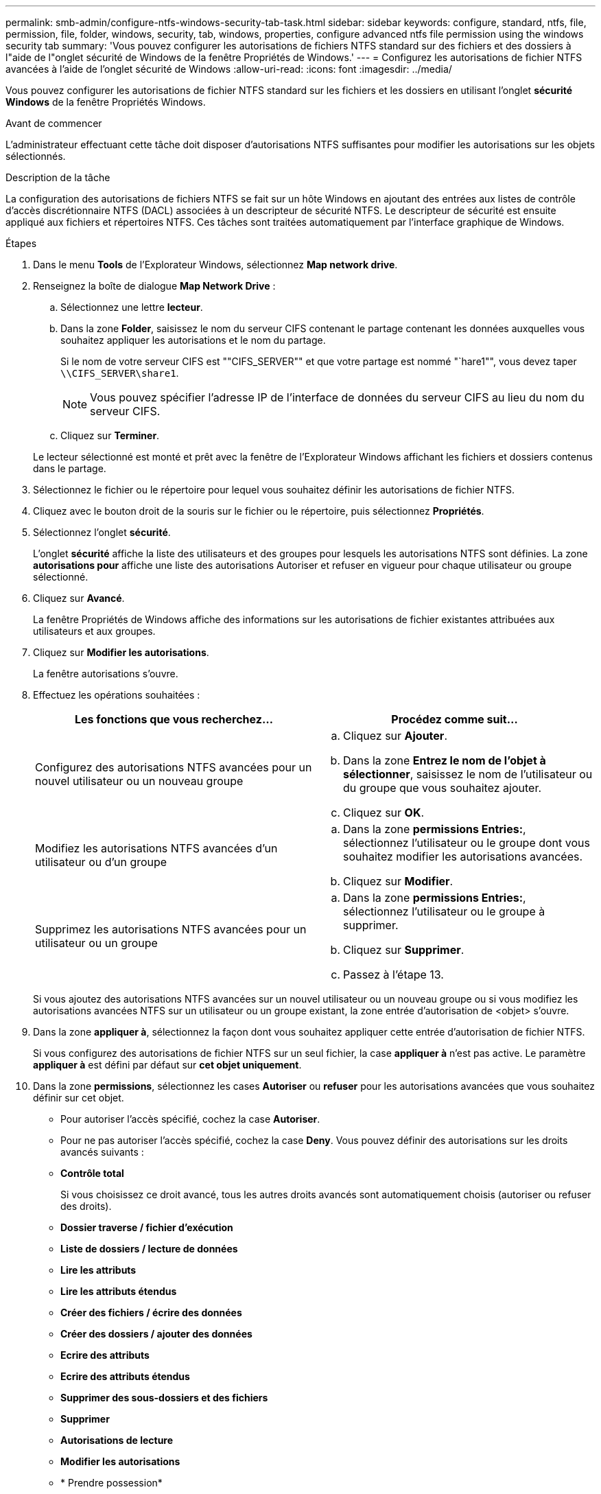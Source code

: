 ---
permalink: smb-admin/configure-ntfs-windows-security-tab-task.html 
sidebar: sidebar 
keywords: configure, standard, ntfs, file, permission, file, folder, windows, security, tab, windows, properties, configure advanced ntfs file permission using the windows security tab 
summary: 'Vous pouvez configurer les autorisations de fichiers NTFS standard sur des fichiers et des dossiers à l"aide de l"onglet sécurité de Windows de la fenêtre Propriétés de Windows.' 
---
= Configurez les autorisations de fichier NTFS avancées à l'aide de l'onglet sécurité de Windows
:allow-uri-read: 
:icons: font
:imagesdir: ../media/


[role="lead"]
Vous pouvez configurer les autorisations de fichier NTFS standard sur les fichiers et les dossiers en utilisant l'onglet *sécurité Windows* de la fenêtre Propriétés Windows.

.Avant de commencer
L'administrateur effectuant cette tâche doit disposer d'autorisations NTFS suffisantes pour modifier les autorisations sur les objets sélectionnés.

.Description de la tâche
La configuration des autorisations de fichiers NTFS se fait sur un hôte Windows en ajoutant des entrées aux listes de contrôle d'accès discrétionnaire NTFS (DACL) associées à un descripteur de sécurité NTFS. Le descripteur de sécurité est ensuite appliqué aux fichiers et répertoires NTFS. Ces tâches sont traitées automatiquement par l'interface graphique de Windows.

.Étapes
. Dans le menu *Tools* de l'Explorateur Windows, sélectionnez *Map network drive*.
. Renseignez la boîte de dialogue *Map Network Drive* :
+
.. Sélectionnez une lettre *lecteur*.
.. Dans la zone *Folder*, saisissez le nom du serveur CIFS contenant le partage contenant les données auxquelles vous souhaitez appliquer les autorisations et le nom du partage.
+
Si le nom de votre serveur CIFS est ""CIFS_SERVER"" et que votre partage est nommé "`hare1"", vous devez taper `\\CIFS_SERVER\share1`.

+

NOTE: Vous pouvez spécifier l'adresse IP de l'interface de données du serveur CIFS au lieu du nom du serveur CIFS.

.. Cliquez sur *Terminer*.


+
Le lecteur sélectionné est monté et prêt avec la fenêtre de l'Explorateur Windows affichant les fichiers et dossiers contenus dans le partage.

. Sélectionnez le fichier ou le répertoire pour lequel vous souhaitez définir les autorisations de fichier NTFS.
. Cliquez avec le bouton droit de la souris sur le fichier ou le répertoire, puis sélectionnez *Propriétés*.
. Sélectionnez l'onglet *sécurité*.
+
L'onglet *sécurité* affiche la liste des utilisateurs et des groupes pour lesquels les autorisations NTFS sont définies. La zone *autorisations pour* affiche une liste des autorisations Autoriser et refuser en vigueur pour chaque utilisateur ou groupe sélectionné.

. Cliquez sur *Avancé*.
+
La fenêtre Propriétés de Windows affiche des informations sur les autorisations de fichier existantes attribuées aux utilisateurs et aux groupes.

. Cliquez sur *Modifier les autorisations*.
+
La fenêtre autorisations s'ouvre.

. Effectuez les opérations souhaitées :
+
|===
| Les fonctions que vous recherchez... | Procédez comme suit... 


 a| 
Configurez des autorisations NTFS avancées pour un nouvel utilisateur ou un nouveau groupe
 a| 
.. Cliquez sur *Ajouter*.
.. Dans la zone *Entrez le nom de l'objet à sélectionner*, saisissez le nom de l'utilisateur ou du groupe que vous souhaitez ajouter.
.. Cliquez sur *OK*.




 a| 
Modifiez les autorisations NTFS avancées d'un utilisateur ou d'un groupe
 a| 
.. Dans la zone *permissions Entries:*, sélectionnez l'utilisateur ou le groupe dont vous souhaitez modifier les autorisations avancées.
.. Cliquez sur *Modifier*.




 a| 
Supprimez les autorisations NTFS avancées pour un utilisateur ou un groupe
 a| 
.. Dans la zone *permissions Entries:*, sélectionnez l'utilisateur ou le groupe à supprimer.
.. Cliquez sur *Supprimer*.
.. Passez à l'étape 13.


|===
+
Si vous ajoutez des autorisations NTFS avancées sur un nouvel utilisateur ou un nouveau groupe ou si vous modifiez les autorisations avancées NTFS sur un utilisateur ou un groupe existant, la zone entrée d'autorisation de <objet> s'ouvre.

. Dans la zone *appliquer à*, sélectionnez la façon dont vous souhaitez appliquer cette entrée d'autorisation de fichier NTFS.
+
Si vous configurez des autorisations de fichier NTFS sur un seul fichier, la case *appliquer à* n'est pas active. Le paramètre *appliquer à* est défini par défaut sur *cet objet uniquement*.

. Dans la zone *permissions*, sélectionnez les cases *Autoriser* ou *refuser* pour les autorisations avancées que vous souhaitez définir sur cet objet.
+
** Pour autoriser l'accès spécifié, cochez la case *Autoriser*.
** Pour ne pas autoriser l'accès spécifié, cochez la case *Deny*. Vous pouvez définir des autorisations sur les droits avancés suivants :
** *Contrôle total*
+
Si vous choisissez ce droit avancé, tous les autres droits avancés sont automatiquement choisis (autoriser ou refuser des droits).

** *Dossier traverse / fichier d'exécution*
** *Liste de dossiers / lecture de données*
** *Lire les attributs*
** *Lire les attributs étendus*
** *Créer des fichiers / écrire des données*
** *Créer des dossiers / ajouter des données*
** *Ecrire des attributs*
** *Ecrire des attributs étendus*
** *Supprimer des sous-dossiers et des fichiers*
** *Supprimer*
** *Autorisations de lecture*
** *Modifier les autorisations*
** * Prendre possession*


+

NOTE: Si l'une des zones d'autorisation avancée n'est pas sélectionnable, c'est parce que les autorisations sont héritées de l'objet parent.

. Si vous souhaitez que les sous-dossiers et les fichiers de cet objet héritent de ces autorisations, cochez la case *appliquer ces autorisations aux objets et/ou aux conteneurs dans ce conteneur uniquement*.
. Cliquez sur *OK*.
. Une fois que vous avez terminé d'ajouter, de supprimer ou de modifier des autorisations NTFS, spécifiez le paramètre d'héritage de cet objet :
+
** Sélectionnez la case *inclure les autorisations héritables dans la boîte parent* de cet objet.
+
Il s'agit de la valeur par défaut.

** Sélectionnez la case *remplacer toutes les autorisations d'objet enfant par des autorisations héritables de cet objet*.
+
Ce paramètre n'est pas présent dans la zone autorisations si vous définissez des autorisations de fichier NTFS sur un seul fichier.

+

NOTE: Soyez prudent lorsque vous sélectionnez ce paramètre. Ce paramètre supprime toutes les autorisations existantes sur tous les objets enfants et les remplace par les paramètres d'autorisation de cet objet. Vous pourriez supprimer par inadvertance les autorisations que vous ne souhaitez pas supprimer. Il est particulièrement important lorsque vous définissez des autorisations dans un volume mixte de style de sécurité ou qtree. Si les objets enfant ont un style de sécurité UNIX effectif, la propagation des autorisations NTFS à ces objets enfant entraîne le ONTAP changement de style de sécurité UNIX au style de sécurité NTFS, et toutes les autorisations UNIX sur ces objets enfants sont remplacées par des autorisations NTFS.

** Sélectionnez les deux cases.
** Sélectionnez aucune case.


. Cliquez sur *OK* pour fermer la case *permissions*.
. Cliquez sur *OK* pour fermer la case *Paramètres de sécurité avancés pour <objet>*.
+
Pour plus d'informations sur la définition des autorisations NTFS avancées, consultez votre documentation Windows.



.Informations associées
xref:create-ntfs-security-descriptor-file-task.adoc[Configurez et appliquez la sécurité des fichiers sur les fichiers et dossiers NTFS à l'aide de l'interface de ligne de commande]

xref:display-file-security-ntfs-style-volumes-task.adoc[Affichage d'informations sur la sécurité des fichiers sur les volumes de style de sécurité NTFS]

xref:display-file-security-mixed-style-volumes-task.adoc[Affichage d'informations sur la sécurité des fichiers sur des volumes de style de sécurité mixtes]

xref:display-file-security-unix-style-volumes-task.adoc[Affichage d'informations sur la sécurité des fichiers sur des volumes de style de sécurité UNIX]
